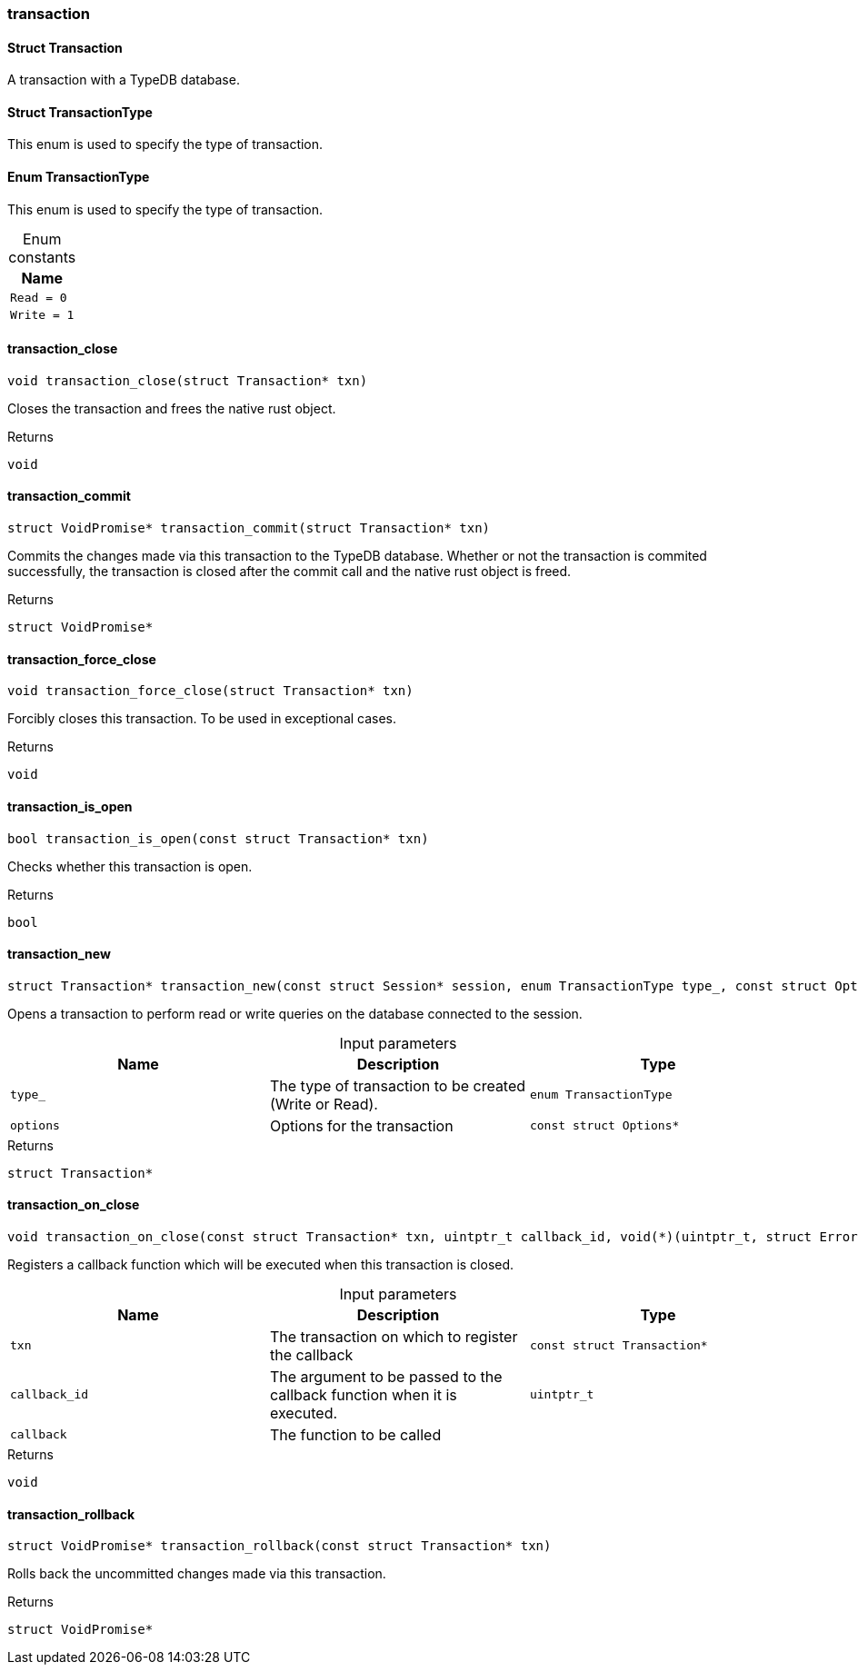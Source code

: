 [#_methods_transaction_transaction]
=== transaction

[#_Struct_Transaction]
==== Struct Transaction



A transaction with a TypeDB database.

[#_Struct_TransactionType]
==== Struct TransactionType



This enum is used to specify the type of transaction.


[#_Enum_TransactionType]
==== Enum TransactionType



This enum is used to specify the type of transaction.


[caption=""]
.Enum constants
// tag::enum_constants[]
[cols=""]
[options="header"]
|===
|Name
a| `Read = 0`
a| `Write = 1`
|===
// end::enum_constants[]

[#_transaction_close]
==== transaction_close

[source,cpp]
----
void transaction_close(struct Transaction* txn)
----



Closes the transaction and frees the native rust object.

[caption=""]
.Returns
`void`

[#_transaction_commit]
==== transaction_commit

[source,cpp]
----
struct VoidPromise* transaction_commit(struct Transaction* txn)
----



Commits the changes made via this transaction to the TypeDB database. Whether or not the transaction is commited successfully, the transaction is closed after the commit call and the native rust object is freed.

[caption=""]
.Returns
`struct VoidPromise*`

[#_transaction_force_close]
==== transaction_force_close

[source,cpp]
----
void transaction_force_close(struct Transaction* txn)
----



Forcibly closes this transaction. To be used in exceptional cases.

[caption=""]
.Returns
`void`

[#_transaction_is_open]
==== transaction_is_open

[source,cpp]
----
bool transaction_is_open(const struct Transaction* txn)
----



Checks whether this transaction is open.

[caption=""]
.Returns
`bool`

[#_transaction_new]
==== transaction_new

[source,cpp]
----
struct Transaction* transaction_new(const struct Session* session, enum TransactionType type_, const struct Options* options)
----



Opens a transaction to perform read or write queries on the database connected to the session.


[caption=""]
.Input parameters
[cols=",,"]
[options="header"]
|===
|Name |Description |Type
a| `type_` a| The type of transaction to be created (Write or Read). a| `enum TransactionType`
a| `options` a| Options for the transaction a| `const struct Options*`
|===

[caption=""]
.Returns
`struct Transaction*`

[#_transaction_on_close]
==== transaction_on_close

[source,cpp]
----
void transaction_on_close(const struct Transaction* txn, uintptr_t callback_id, void(*)(uintptr_t, struct Error*) callback)
----



Registers a callback function which will be executed when this transaction is closed.


[caption=""]
.Input parameters
[cols=",,"]
[options="header"]
|===
|Name |Description |Type
a| `txn` a| The transaction on which to register the callback a| `const struct Transaction*`
a| `callback_id` a| The argument to be passed to the callback function when it is executed. a| `uintptr_t`
a| `callback` a| The function to be called a| 
|===

[caption=""]
.Returns
`void`

[#_transaction_rollback]
==== transaction_rollback

[source,cpp]
----
struct VoidPromise* transaction_rollback(const struct Transaction* txn)
----



Rolls back the uncommitted changes made via this transaction.

[caption=""]
.Returns
`struct VoidPromise*`


